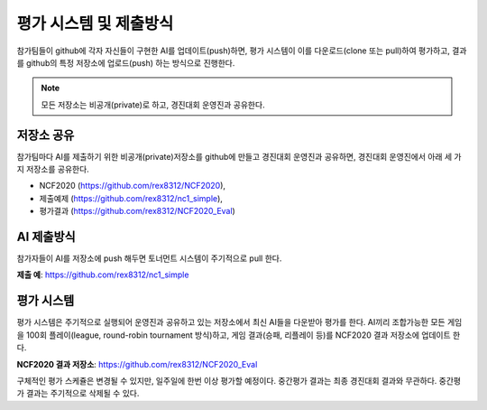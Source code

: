 
평가 시스템 및 제출방식
===========================

참가팀들이 github에 각자 자신들이 구현한 AI를 업데이트(push)하면,
평가 시스템이 이를 다운로드(clone 또는 pull)하여 평가하고,
결과를 github의 특정 저장소에 업로드(push) 하는 방식으로 진행한다.

.. note::

   모든 저장소는 비공개(private)로 하고, 경진대회 운영진과 공유한다.


저장소 공유
------------

참가팀마다 AI를 제출하기 위한 비공개(private)저장소를 github에 만들고 
경진대회 운영진과 공유하면, 경진대회 운영진에서 아래 세 가지 저장소를 공유한다.

- NCF2020 (https://github.com/rex8312/NCF2020), 
- 제출예제 (https://github.com/rex8312/nc1_simple), 
- 평가결과 (https://github.com/rex8312/NCF2020_Eval) 

AI 제출방식
-------------

참가자들이 AI를 저장소에 push 해두면 토너먼트 시스템이 주기적으로 pull 한다.

**제출 예**: https://github.com/rex8312/nc1_simple


평가 시스템
------------------

평가 시스템은 주기적으로 실행되어 운영진과 공유하고 있는 저장소에서 최신 AI들을 다운받아 평가를 한다.
AI끼리 조합가능한 모든 게임을 100회 플레이(league, round-robin tournament 방식)하고, 
게임 결과(승패, 리플레이 등)를 NCF2020 결과 저장소에 업데이트 한다.

**NCF2020 결과 저장소**: https://github.com/rex8312/NCF2020_Eval

구체적인 평가 스케쥴은 변경될 수 있지만, 일주일에 한번 이상 평가할 예정이다.
중간평가 결과는 최종 경진대회 결과와 무관하다.
중간평가 결과는 주기적으로 삭제될 수 있다.